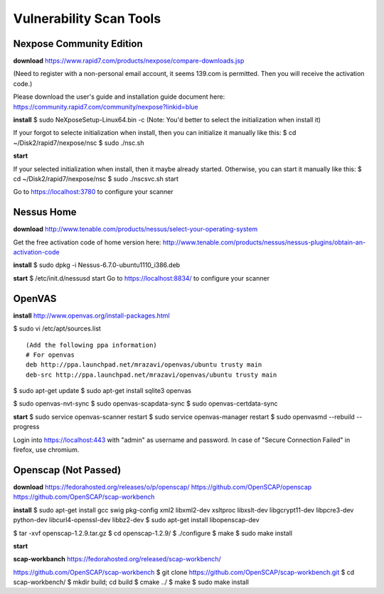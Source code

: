Vulnerability Scan Tools
========================

Nexpose Community Edition
-------------------------

**download**
https://www.rapid7.com/products/nexpose/compare-downloads.jsp

(Need to register with a non-personal email account, it seems 139.com is permitted.
Then you will receive the activation code.)

Please download the user's guide and installation guide document here:
https://community.rapid7.com/community/nexpose?linkid=blue

**install**
$ sudo NeXposeSetup-Linux64.bin -c
(Note: You'd better to select the initialization when install it)

If your forgot to selecte initialization when install,
then you can initialize it manually like this:
$ cd ~/Disk2/rapid7/nexpose/nsc
$ sudo ./nsc.sh

**start**

If your selected initialization when install, then it maybe already started.
Otherwise, you can start it manually like this:
$ cd ~/Disk2/rapid7/nexpose/nsc
$ sudo ./nscsvc.sh start

Go to https://localhost:3780 to configure your scanner


Nessus Home
-----------

**download**
http://www.tenable.com/products/nessus/select-your-operating-system

Get the free activation code of home version here:
http://www.tenable.com/products/nessus/nessus-plugins/obtain-an-activation-code

**install**
$ sudo dpkg -i Nessus-6.7.0-ubuntu1110_i386.deb

**start**
$ /etc/init.d/nessusd start
Go to https://localhost:8834/ to configure your scanner


OpenVAS
-------

**install**
http://www.openvas.org/install-packages.html

$ sudo vi /etc/apt/sources.list

::

    (Add the following ppa information)
    # For openvas
    deb http://ppa.launchpad.net/mrazavi/openvas/ubuntu trusty main     
    deb-src http://ppa.launchpad.net/mrazavi/openvas/ubuntu trusty main 

$ sudo apt-get update
$ sudo apt-get install sqlite3 openvas

$ sudo openvas-nvt-sync
$ sudo openvas-scapdata-sync
$ sudo openvas-certdata-sync

**start**
$ sudo service openvas-scanner restart
$ sudo service openvas-manager restart
$ sudo openvasmd --rebuild --progress

Login into https://localhost:443 with "admin" as username and password.
In case of "Secure Connection Failed" in firefox, use chromium.


Openscap (Not Passed)
---------------------

**download**
https://fedorahosted.org/releases/o/p/openscap/
https://github.com/OpenSCAP/openscap
https://github.com/OpenSCAP/scap-workbench

**install**
$ sudo apt-get install gcc swig pkg-config xml2 libxml2-dev xsltproc libxslt-dev libgcrypt11-dev libpcre3-dev python-dev libcurl4-openssl-dev libbz2-dev
$ sudo apt-get install libopenscap-dev

$ tar -xvf openscap-1.2.9.tar.gz 
$ cd openscap-1.2.9/
$ ./configure 
$ make
$ sudo make install


**start**


**scap-workbanch**
https://fedorahosted.org/released/scap-workbench/


https://github.com/OpenSCAP/scap-workbench
$ git clone https://github.com/OpenSCAP/scap-workbench.git
$ cd scap-workbench/
$ mkdir build; cd build
$ cmake ../
$ make
$ sudo make install

